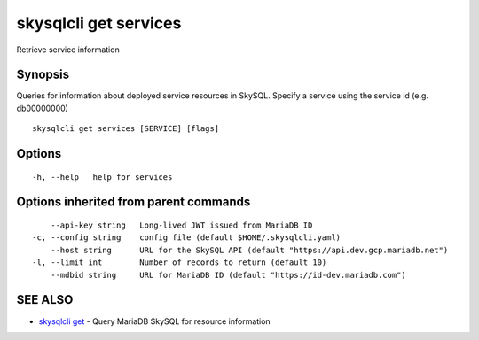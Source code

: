 .. _skysqlcli_get_services:

skysqlcli get services
----------------------

Retrieve service information

Synopsis
~~~~~~~~


Queries for information about deployed service resources in SkySQL. Specify a service using the service id (e.g. db00000000)

::

  skysqlcli get services [SERVICE] [flags]

Options
~~~~~~~

::

  -h, --help   help for services

Options inherited from parent commands
~~~~~~~~~~~~~~~~~~~~~~~~~~~~~~~~~~~~~~

::

      --api-key string   Long-lived JWT issued from MariaDB ID
  -c, --config string    config file (default $HOME/.skysqlcli.yaml)
      --host string      URL for the SkySQL API (default "https://api.dev.gcp.mariadb.net")
  -l, --limit int        Number of records to return (default 10)
      --mdbid string     URL for MariaDB ID (default "https://id-dev.mariadb.com")

SEE ALSO
~~~~~~~~

* `skysqlcli get <skysqlcli_get.rst>`_ 	 - Query MariaDB SkySQL for resource information

